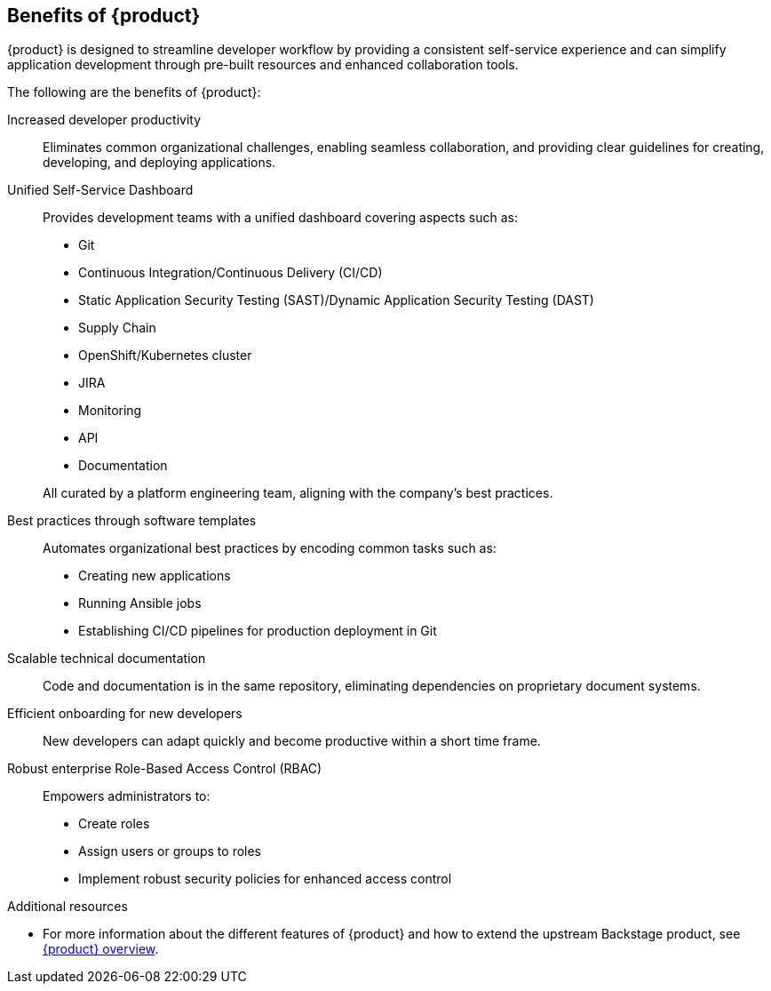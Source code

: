 :_mod-docs-content-type: CONCEPT

[id="benefits-of-rhdh_{context}"]
== Benefits of {product}
{product} is designed to streamline developer workflow by providing a consistent self-service experience and can simplify application development through pre-built resources and enhanced collaboration tools.

The following are the benefits of {product}:

Increased developer productivity::
Eliminates common organizational challenges, enabling seamless collaboration, and providing clear guidelines for creating, developing, and deploying applications.

Unified Self-Service Dashboard::
Provides development teams with a unified dashboard covering aspects such as:

* Git
* Continuous Integration/Continuous Delivery (CI/CD)
* Static Application Security Testing (SAST)/Dynamic Application Security Testing (DAST)
* Supply Chain
* OpenShift/Kubernetes cluster
* JIRA
* Monitoring
* API
* Documentation

+
All curated by a platform engineering team, aligning with the company's best practices.

Best practices through software templates::
Automates organizational best practices by encoding common tasks such as:
* Creating new applications
* Running Ansible jobs
* Establishing CI/CD pipelines for production deployment in Git

Scalable technical documentation::
Code and documentation is in the same repository, eliminating dependencies on proprietary document systems.

Efficient onboarding for new developers::
New developers can adapt quickly and become productive within a short time frame.

Robust enterprise Role-Based Access Control (RBAC)::
Empowers administrators to:
* Create roles
* Assign users or groups to roles
* Implement robust security policies for enhanced access control

.Additional resources
  * For more information about the different features of {product} and how to extend the upstream Backstage product, see link:https://developers.redhat.com/rhdh/overview[{product} overview].
